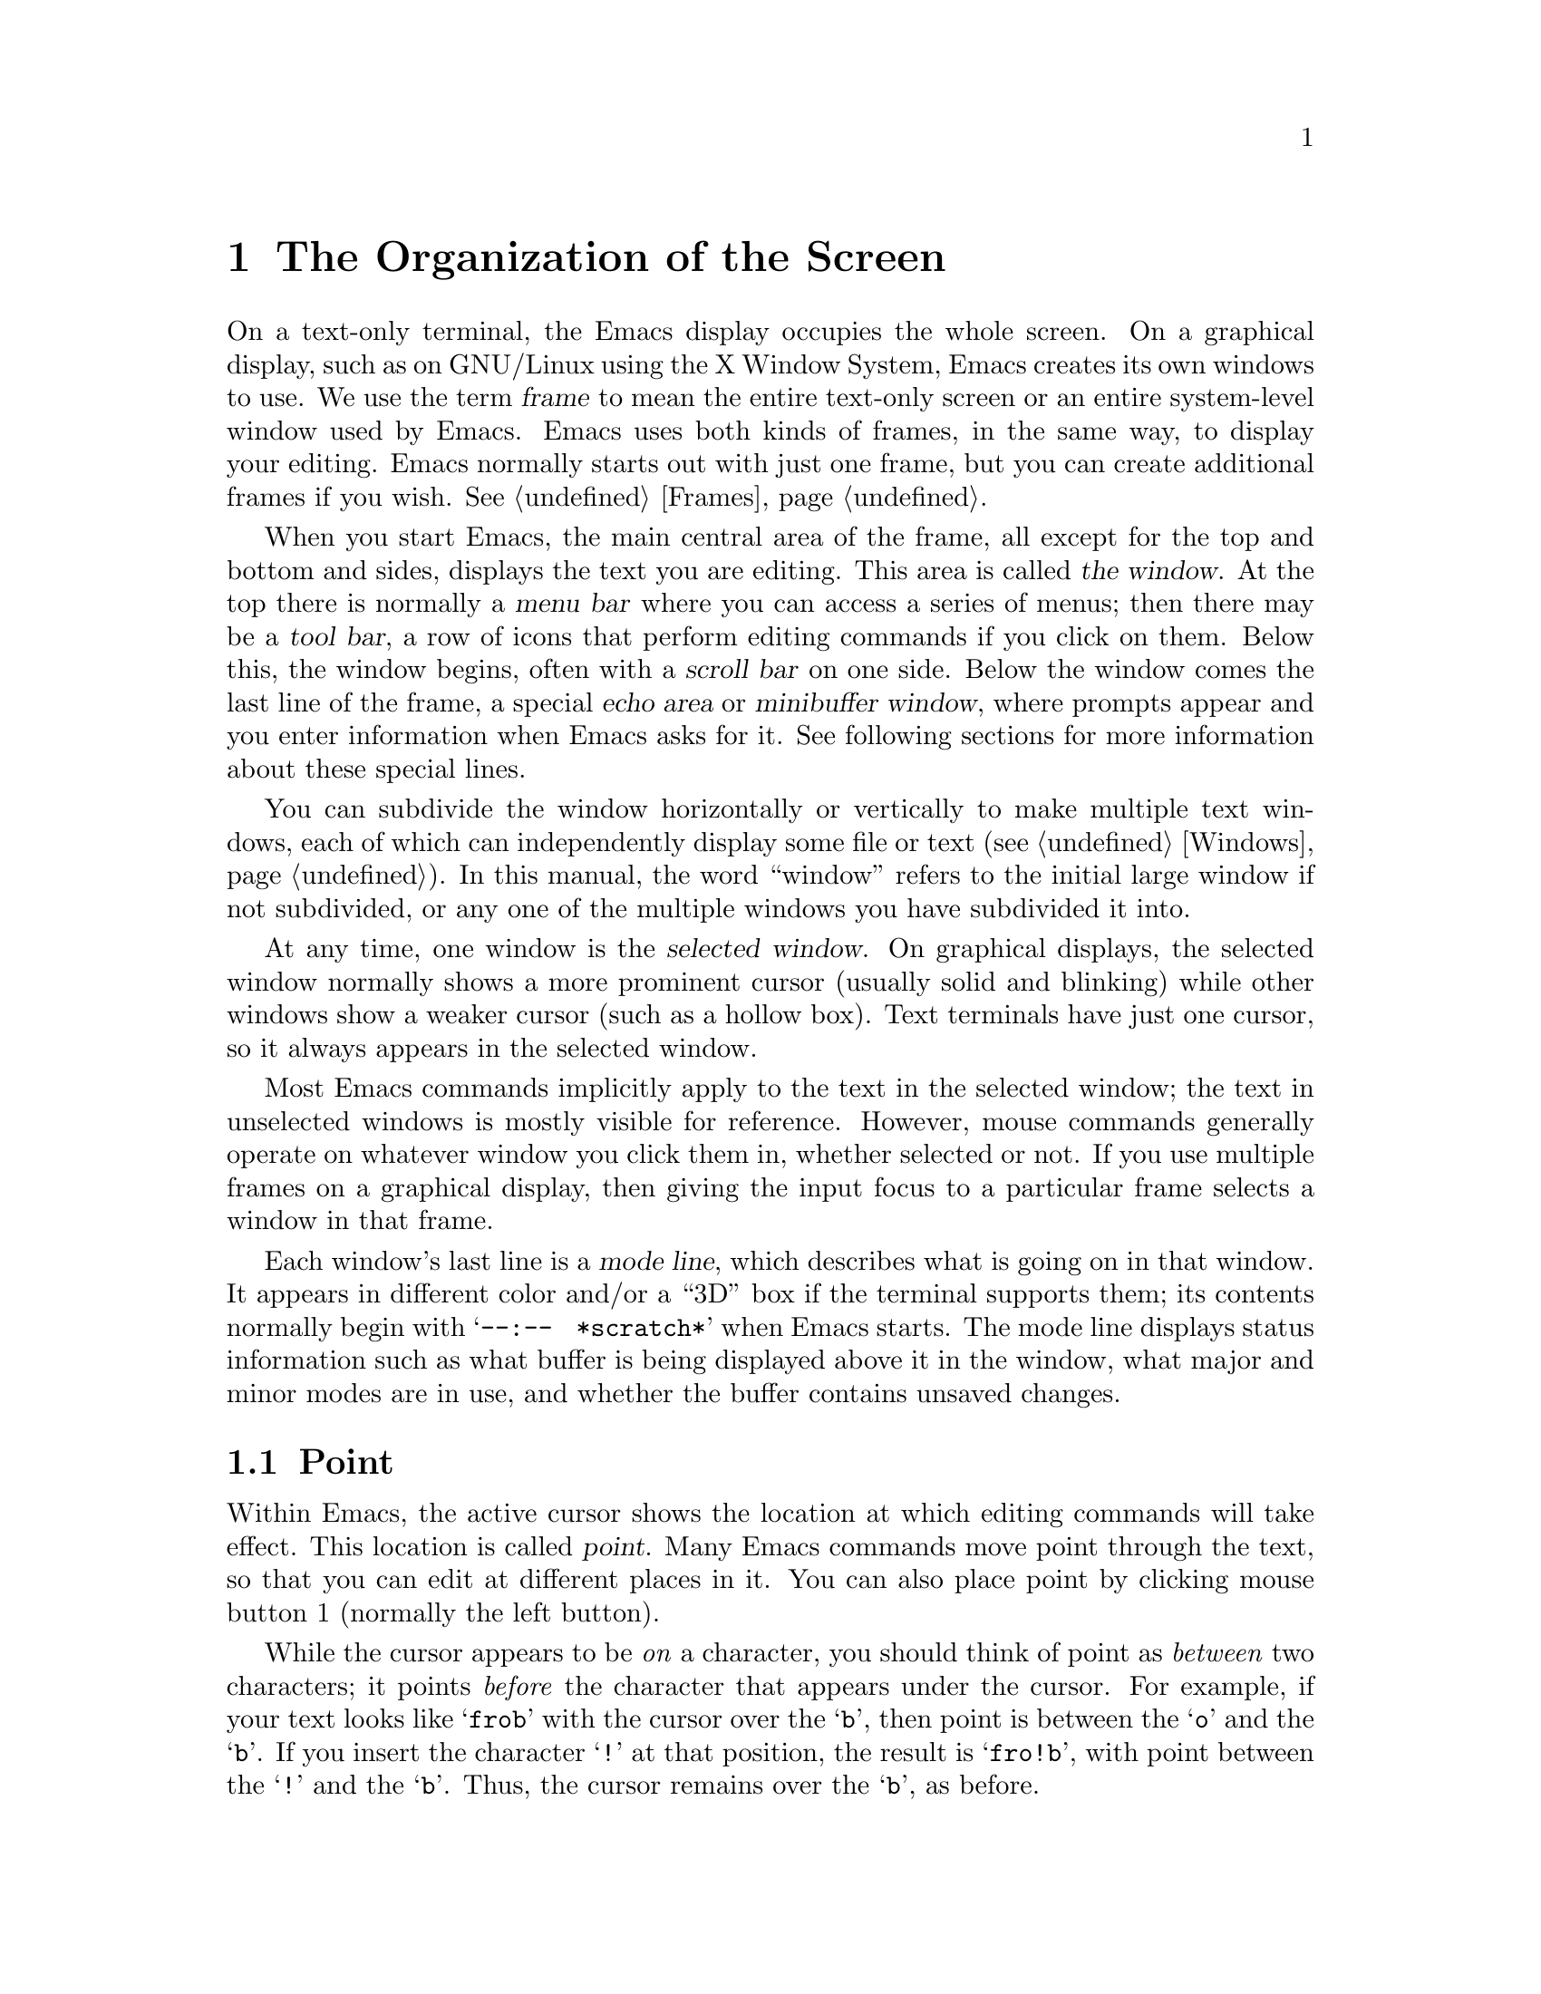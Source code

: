 @c This is part of the Emacs manual.
@c Copyright (C) 1985, 1986, 1987, 1993, 1994, 1995, 1997, 2001, 2002,
@c   2003, 2004, 2005, 2006, 2007, 2008 Free Software Foundation, Inc.
@c See file emacs.texi for copying conditions.
@node Screen, User Input, Acknowledgments, Top
@chapter The Organization of the Screen
@cindex screen
@cindex parts of the screen

  On a text-only terminal, the Emacs display occupies the whole
screen.  On a graphical display, such as on GNU/Linux using the X
Window System, Emacs creates its own windows to use.  We use the term
@dfn{frame} to mean the entire text-only screen or an entire
system-level window used by Emacs.  Emacs uses both kinds of frames,
in the same way, to display your editing.  Emacs normally starts out
with just one frame, but you can create additional frames if you wish.
@xref{Frames}.

  When you start Emacs, the main central area of the frame, all except
for the top and bottom and sides, displays the text you are editing.
This area is called @dfn{the window}.  At the top there is normally a
@dfn{menu bar} where you can access a series of menus; then there may
be a @dfn{tool bar}, a row of icons that perform editing commands if
you click on them.  Below this, the window begins, often with a
@dfn{scroll bar} on one side.  Below the window comes the last line of
the frame, a special @dfn{echo area} or @dfn{minibuffer window}, where
prompts appear and you enter information when Emacs asks for it.  See
following sections for more information about these special lines.

  You can subdivide the window horizontally or vertically to make
multiple text windows, each of which can independently display some
file or text (@pxref{Windows}).  In this manual, the word ``window''
refers to the initial large window if not subdivided, or any one of
the multiple windows you have subdivided it into.

  At any time, one window is the @dfn{selected window}.  On graphical
displays, the selected window normally shows a more prominent cursor
(usually solid and blinking) while other windows show a weaker cursor
(such as a hollow box).   Text terminals have just one cursor, so it
always appears in the selected window.

  Most Emacs commands implicitly apply to the text in the selected
window; the text in unselected windows is mostly visible for
reference.  However, mouse commands generally operate on whatever
window you click them in, whether selected or not.  If you use
multiple frames on a graphical display, then giving the input focus to
a particular frame selects a window in that frame.

  Each window's last line is a @dfn{mode line}, which describes what
is going on in that window.  It appears in different color and/or a ``3D''
box if the terminal supports them; its contents normally begin with
@w{@samp{--:-- @ *scratch*}} when Emacs starts.  The mode line
displays status information such as what buffer is being displayed
above it in the window, what major and minor modes are in use, and
whether the buffer contains unsaved changes.

@menu
* Point::	        The place in the text where editing commands operate.
* Echo Area::           Short messages appear at the bottom of the screen.
* Mode Line::	        Interpreting the mode line.
* Menu Bar::            How to use the menu bar.
@end menu

@node Point
@section Point
@cindex point
@cindex cursor

  Within Emacs, the active cursor shows the location at which
editing commands will take effect.  This location is called @dfn{point}.
Many Emacs commands move point through the text, so that you can edit at
different places in it.  You can also place point by clicking mouse
button 1 (normally the left button).

  While the cursor appears to be @emph{on} a character, you should
think of point as @emph{between} two characters; it points @emph{before}
the character that appears under the cursor.  For example, if your text
looks like @samp{frob} with the cursor over the @samp{b}, then point is
between the @samp{o} and the @samp{b}.  If you insert the character
@samp{!} at that position, the result is @samp{fro!b}, with point
between the @samp{!} and the @samp{b}.  Thus, the cursor remains over
the @samp{b}, as before.

  Sometimes people speak of ``the cursor'' when they mean ``point,'' or
speak of commands that move point as ``cursor motion'' commands.

  If you are editing several files in Emacs, each in its own buffer,
each buffer has its own point location.  A buffer that is not
currently displayed remembers its point location in case you display
it again later.  When Emacs displays multiple windows, each window has
its own point location.  If the same buffer appears in more than one
window, each window has its own point position in that buffer, and (when
possible) its own cursor.

  A text-only terminal has just one cursor, in the selected window.
The other windows do not show a cursor, even though they do have their
own position of point.  When Emacs updates the screen on a text-only
terminal, it has to put the cursor temporarily at the place the output
goes.  This doesn't mean point is there, though.  Once display
updating finishes, Emacs puts the cursor where point is.

  On graphical displays, Emacs shows a cursor in each window; the
selected window's cursor is solid and blinking, and the other cursors
are just hollow.  Thus, the most prominent cursor always shows you the
selected window, on all kinds of terminals.

  @xref{Cursor Display}, for customizable variables that control display
of the cursor or cursors.

  The term ``point'' comes from the character @samp{.}, which was the
command in TECO (the language in which the original Emacs was written)
for accessing the value now called ``point.''

@node Echo Area
@section The Echo Area
@cindex echo area

  The line at the bottom of the frame (below the mode line) is the
@dfn{echo area}.  It is used to display small amounts of text for
various purposes.

  @dfn{Echoing} means displaying the characters that you type.  At the
command line, the operating system normally echoes all your input.
Emacs handles echoing differently.

  Single-character commands do not echo in Emacs, and multi-character
commands echo only if you pause while typing them.  As soon as you pause
for more than a second in the middle of a command, Emacs echoes all the
characters of the command so far.  This is to @dfn{prompt} you for the
rest of the command.  Once echoing has started, the rest of the command
echoes immediately as you type it.  This behavior is designed to give
confident users fast response, while giving hesitant users maximum
feedback.  You can change this behavior by setting a variable
(@pxref{Display Custom}).

@cindex error message in the echo area
  If a command cannot do its job, it may display an @dfn{error
message} in the echo area.  Error messages are accompanied by beeping
or by flashing the screen.  The error also discards any input you have
typed ahead.

  Some commands display informative messages in the echo area.  These
messages look much like error messages, but they are not announced
with a beep and do not throw away input.  Sometimes the message tells
you what the command has done, when this is not obvious from looking
at the text being edited.  Sometimes the sole purpose of a command is
to show you a message giving you specific information---for example,
@kbd{C-x =} (hold down @key{CTRL} and type @kbd{x}, then let go of
@key{CTRL} and type @kbd{=}) displays a message describing the
character position of point in the text and its current column in the
window.  Commands that take a long time often display messages ending
in @samp{...} while they are working, and add @samp{done} at the end
when they are finished.  They may also indicate progress with
percentages.

@cindex @samp{*Messages*} buffer
@cindex saved echo area messages
@cindex messages saved from echo area
  Echo-area informative messages are saved in an editor buffer named
@samp{*Messages*}.  (We have not explained buffers yet; see
@ref{Buffers}, for more information about them.)  If you miss a message
that appears briefly on the screen, you can switch to the
@samp{*Messages*} buffer to see it again.  (Successive progress messages
are often collapsed into one in that buffer.)

@vindex message-log-max
  The size of @samp{*Messages*} is limited to a certain number of
lines.  The variable @code{message-log-max} specifies how many lines.
Once the buffer has that many lines, adding lines at the end deletes lines
from the beginning, to keep the size constant.  @xref{Variables}, for
how to set variables such as @code{message-log-max}.

  The echo area is also used to display the @dfn{minibuffer}, a window
where you can input arguments to commands, such as the name of a file
to be edited.  When the minibuffer is in use, the echo area begins
with a prompt string that usually ends with a colon; also, the cursor
appears in that line because it is the selected window.  You can
always get out of the minibuffer by typing @kbd{C-g}.
@xref{Minibuffer}.

@node Mode Line
@section The Mode Line
@cindex mode line
@cindex top level
@c

  Each text window's last line is a @dfn{mode line}, which describes
what is going on in that window.  The mode line starts and ends with
dashes.  When there is only one text window, the mode line appears
right above the echo area; it is the next-to-last line in the frame.
On a text-only terminal, the mode line is in inverse video if the
terminal supports that; on a graphics display, the mode line has a 3D
box appearance to help it stand out.  The mode line of the selected
window is highlighted if possible; see @ref{Optional Mode Line}, for
more information.

  Normally, the mode line looks like this:

@example
-@var{cs}:@var{ch}-@var{fr}  @var{buf}      @var{pos} @var{line}   (@var{major} @var{minor})------
@end example

@noindent
This gives information about the window and the buffer it displays: the
buffer's name, what major and minor modes are in use, whether the
buffer's text has been changed, and how far down the buffer you are
currently looking.

  @var{ch} contains two stars @samp{**} if the text in the buffer has
been edited (the buffer is ``modified''), or @samp{--} if the buffer has
not been edited.  For a read-only buffer, it is @samp{%*} if the buffer
is modified, and @samp{%%} otherwise.

  @var{fr} gives the selected frame name (@pxref{Frames}).  It appears
only on text-only terminals.  The initial frame's name is @samp{F1}.

  @var{buf} is the name of the window's @dfn{buffer}.  Usually this is
the same as the name of a file you are editing.  @xref{Buffers}.

  The buffer displayed in the selected window (the window with the
cursor) is the @dfn{current buffer}, where editing happens.  When a
command's effect applies to ``the buffer,'' we mean it does those
things to the current buffer.

  @var{pos} tells you whether there is additional text above the top of
the window, or below the bottom.  If your buffer is small and it is all
visible in the window, @var{pos} is @samp{All}.  Otherwise, it is
@samp{Top} if you are looking at the beginning of the buffer, @samp{Bot}
if you are looking at the end of the buffer, or @samp{@var{nn}%}, where
@var{nn} is the percentage of the buffer above the top of the window.
With Size Indication mode, you can display the size of the buffer as
well.  @xref{Optional Mode Line}.

  @var{line} is @samp{L} followed by the current line number of point.
This is present when Line Number mode is enabled (it normally is).
You can display the current column number too, by turning on Column
Number mode.  It is not enabled by default because it is somewhat
slower.  @xref{Optional Mode Line}.

  @var{major} is the name of the @dfn{major mode} in effect in the
buffer.  A buffer can only be in one major mode at a time.  The major
modes available include Fundamental mode (the least specialized), Text
mode, Lisp mode, C mode, Texinfo mode, and many others.  @xref{Major
Modes}, for details of how the modes differ and how to select
them.

  Some major modes display additional information after the major mode
name.  For example, Rmail buffers display the current message number and
the total number of messages.  Compilation buffers and Shell buffers
display the status of the subprocess.

  @var{minor} is a list of some of the @dfn{minor modes} that are
turned on at the moment in the window's chosen buffer.  For example,
@samp{Fill} means that Auto Fill mode is on.  @samp{Abbrev} means that
Word Abbrev mode is on.  @samp{Ovwrt} means that Overwrite mode is on.
@xref{Minor Modes}, for more information.  

  @samp{Narrow} means that the buffer being displayed has editing
restricted to only a portion of its text.  (This is not really a minor
mode, but is like one.)  @xref{Narrowing}.  @samp{Def} means that a
keyboard macro is being defined.  @xref{Keyboard Macros}.

  In addition, if Emacs is inside a recursive editing level, square
brackets (@samp{[@dots{}]}) appear around the parentheses that
surround the modes.  If Emacs is in one recursive editing level within
another, double square brackets appear, and so on.  Since recursive
editing levels affect Emacs globally, not just one buffer, the square
brackets appear in every window's mode line or not in any of them.
@xref{Recursive Edit}.@refill

  @var{cs} states the coding system used for the file you are editing.
A dash indicates the default state of affairs: no code conversion,
except for end-of-line translation if the file contents call for that.
@samp{=} means no conversion whatsoever.  Nontrivial code conversions
are represented by various letters---for example, @samp{1} refers to ISO
Latin-1.  @xref{Coding Systems}, for more information.

  On a text-only terminal, @var{cs} includes two additional characters
which describe the coding system for keyboard input and the coding
system for terminal output.  They come right before the coding system
used for the file you are editing.

  If you are using an input method, a string of the form
@samp{@var{i}>} is added to the beginning of @var{cs}; @var{i}
identifies the input method.  (Some input methods show @samp{+} or
@samp{@@} instead of @samp{>}.)  @xref{Input Methods}.

  When multibyte characters are not enabled, @var{cs} does not appear at
all.  @xref{Enabling Multibyte}.

@cindex end-of-line conversion, mode-line indication
  The colon after @var{cs} changes to another string in some cases.
Emacs uses newline characters to separate lines in the buffer.  Some
files use different conventions for separating lines: either
carriage-return linefeed (the MS-DOS convention) or just
carriage-return (the Macintosh convention).  If the buffer's file uses
carriage-return linefeed, the colon changes to either a backslash
(@samp{\}) or @samp{(DOS)}, depending on the operating system.  If the
file uses just carriage-return, the colon indicator changes to either
a forward slash (@samp{/}) or @samp{(Mac)}.  On some systems, Emacs
displays @samp{(Unix)} instead of the colon for files that use newline
as the line separator.

  @xref{Optional Mode Line}, to add other handy information to the
mode line, such as the size of the buffer, the current column number
of point, and whether new mail for you has arrived.

  The mode line is mouse-sensitive; when you move the mouse across
various parts of it, Emacs displays help text to say what a click in
that place will do.  @xref{Mode Line Mouse}.

@node Menu Bar
@section The Menu Bar
@cindex menu bar

  Each Emacs frame normally has a @dfn{menu bar} at the top which you
can use to perform common operations.  There's no need to list them
here, as you can more easily see them yourself.

@kindex M-`
@kindex F10
@findex tmm-menubar
@findex menu-bar-open
  On a graphical display, you can use the mouse to choose a command
from the menu bar.  A right-arrow at the end of the menu item means it
leads to a subsidiary menu; @samp{...} at the end means that the
command invoked will read arguments (further input from you) before it
actually does anything.

  You can also invoke the first menu bar item by pressing @key{F10} (to run
the command @code{menu-bar-open}).  You can then navigate the menus with
the arrow keys.  You select an item by pressing @key{RET} and cancel menu
navigation with @key{ESC}.

  To view the full command name and documentation for a menu item, type
@kbd{C-h k}, and then select the menu bar with the mouse in the usual
way (@pxref{Key Help}).

  On text-only terminals with no mouse, you can use the menu bar by
typing @kbd{M-`} or @key{F10} (these run the command
@code{tmm-menubar}).  This lets you select a menu item with the
keyboard.  A provisional choice appears in the echo area.  You can use
the up and down arrow keys to move through the menu to different
items, and then you can type @key{RET} to select the item.

  Each menu item also has an assigned letter or digit which designates
that item; it is usually the initial of some word in the item's name.
This letter or digit is separated from the item name by @samp{=>}.  You
can type the item's letter or digit to select the item.

  Some of the commands in the menu bar have ordinary key bindings as
well; one such binding is shown in parentheses after the item itself.

@ignore
   arch-tag: 104ba40e-d972-4866-a542-a98be94bdf2f
@end ignore

